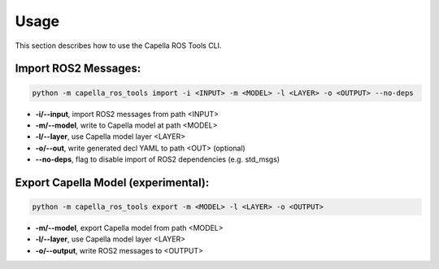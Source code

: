 ..
   Copyright DB InfraGO AG and contributors
   SPDX-License-Identifier: Apache-2.0

.. _usage:

*****
Usage
*****

This section describes how to use the Capella ROS Tools CLI.

Import ROS2 Messages:
----------------------
.. code-block:: bash

   python -m capella_ros_tools import -i <INPUT> -m <MODEL> -l <LAYER> -o <OUTPUT> --no-deps

*  **-i/--input**, import ROS2 messages from path <INPUT>
*  **-m/--model**, write to Capella model at path <MODEL>
*  **-l/--layer**, use Capella model layer <LAYER>
*  **-o/--out**, write generated decl YAML to path <OUT> (optional)
*  **--no-deps**, flag to disable import of ROS2 dependencies (e.g. std_msgs)

Export Capella Model (experimental):
------------------------------------
.. code-block:: bash

   python -m capella_ros_tools export -m <MODEL> -l <LAYER> -o <OUTPUT>

* **-m/--model**, export Capella model from path <MODEL>
* **-l/--layer**, use Capella model layer <LAYER>
* **-o/--output**, write ROS2 messages to <OUTPUT>
